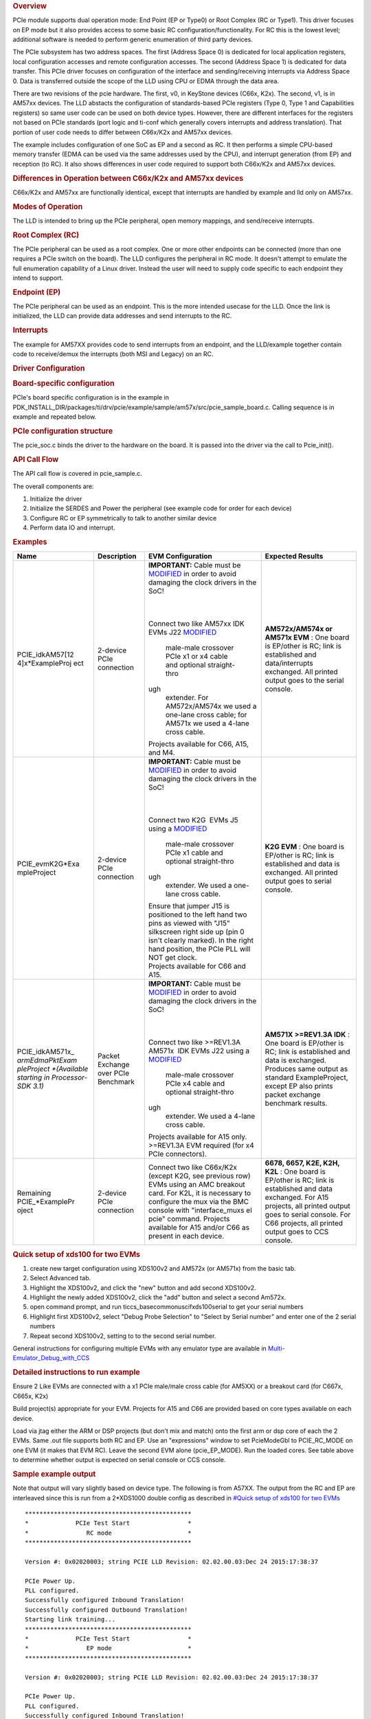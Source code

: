 .. http://processors.wiki.ti.com/index.php/Processor_SDK_RTOS_PCIe 

.. rubric:: Overview
   :name: overview-1

PCIe module supports dual operation mode: End Point (EP or Type0) or
Root Complex (RC or Type1). This driver focuses on EP mode but it also
provides access to some basic RC configuration/functionality. For RC
this is the lowest level; additional software is needed to perform
generic enumeration of third party devices.

The PCIe subsystem has two address spaces. The first (Address Space 0)
is dedicated for local application registers, local configuration
accesses and remote configuration accesses. The second (Address Space 1)
is dedicated for data transfer. This PCIe driver focuses on
configuration of the interface and sending/receiving interrupts via
Address Space 0. Data is transferred outside the scope of the LLD using
CPU or EDMA through the data area.

There are two revisions of the pcie hardware. The first, v0, in KeyStone
devices (C66x, K2x). The second, v1, is in AM57xx devices. The LLD
abstacts the configuration of standards-based PCIe registers (Type 0,
Type 1 and Capabilities registers) so same user code can be used on both
device types. However, there are different interfaces for the registers
not based on PCIe standards (port logic and ti-conf which generally
covers interrupts and address translation). That portion of user code
needs to differ between C66x/K2x and AM57xx devices.

The example includes configuration of one SoC as EP and a second as RC.
It then performs a simple CPU-based memory transfer (EDMA can be used
via the same addresses used by the CPU), and interrupt generation (from
EP) and reception (to RC). It also shows differences in user code
required to support both C66x/K2x and AM57xx devices.

.. rubric:: Differences in Operation between C66x/K2x and AM57xx devices
   :name: differences-in-operation-between-c66xk2x-and-am57xx-devices

C66x/K2x and AM57xx are functionally identical, except that interrupts
are handled by example and lld only on AM57xx.

.. rubric:: Modes of Operation
   :name: modes-of-operation

The LLD is intended to bring up the PCIe peripheral, open memory
mappings, and send/receive interrupts.

.. rubric:: Root Complex (RC)
   :name: root-complex-rc

The PCIe peripheral can be used as a root complex. One or more other
endpoints can be connected (more than one requires a PCIe switch on the
board). The LLD configures the peripheral in RC mode. It doesn't attempt
to emulate the full enumeration capability of a Linux driver. Instead
the user will need to supply code specific to each endpoint they intend
to support.

.. rubric:: Endpoint (EP)
   :name: endpoint-ep

The PCIe peripheral can be used as an endpoint. This is the more
intended usecase for the LLD. Once the link is initialized, the LLD can
provide data addresses and send interrupts to the RC.

.. rubric:: Interrupts
   :name: interrupts

The example for AM57XX provides code to send interrupts from an
endpoint, and the LLD/example together contain code to receive/demux the
interrupts (both MSI and Legacy) on an RC.

.. rubric:: Driver Configuration
   :name: driver-configuration

.. rubric:: Board-specific configuration
   :name: board-specific-configuration

PCIe's board specific configuration is in the example in
PDK_INSTALL_DIR/packages/ti/drv/pcie/example/sample/am57x/src/pcie_sample_board.c.
Calling sequence is in example and repeated below.

.. rubric:: PCIe configuration structure
   :name: pcie-configuration-structure

The pcie_soc.c binds the driver to the hardware on the board. It is
passed into the driver via the call to Pcie_init().

.. rubric:: API Call Flow
   :name: api-call-flow

The API call flow is covered in pcie_sample.c.

The overall components are:

#. Initialize the driver
#. Initialize the SERDES and Power the peripheral (see example code for
   order for each device)
#. Configure RC or EP symmetrically to talk to another similar device
#. Perform data IO and interrupt.

.. rubric:: Examples
   :name: examples

+-----------------+-----------------+-----------------+-----------------+
| Name            | Description     | EVM             | Expected        |
|                 |                 | Configuration   | Results         |
+=================+=================+=================+=================+
| PCIE_idkAM57[12 | 2-device PCIe   | **IMPORTANT:**  | **AM572x/AM574x |
| 4]x*ExampleProj | connection      | Cable must be   | or AM571x       |
| ect             |                 | `MODIFIED`_     | EVM** : One     |
|                 |                 | in order to     | board is        |
|                 |                 | avoid damaging  | EP/other is RC; |
|                 |                 | the clock       | link is         |
|                 |                 | drivers in the  | established and |
|                 |                 | SoC!            | data/interrupts |
|                 |                 |                 | exchanged. All  |
|                 |                 |                 | printed output  |
|                 |                 | |               | goes to the     |
|                 |                 | |               | serial console. |
|                 |                 |                 |                 |
|                 |                 |                 |                 |
|                 |                 | Connect two     |                 |
|                 |                 | like AM57xx     |                 |
|                 |                 | IDK EVMs J22    |                 |
|                 |                 | `MODIFIED`_     |                 |
|                 |                 |   male-male     |                 |
|                 |                 |   crossover     |                 |
|                 |                 |   PCIe x1 or x4 |                 |
|                 |                 |   cable and     |                 |
|                 |                 |   optional      |                 |
|                 |                 |   straight-thro |                 |
|                 |                 | ugh             |                 |
|                 |                 |   extender. For |                 |
|                 |                 |   AM572x/AM574x |                 |
|                 |                 |   we used a     |                 |
|                 |                 |   one-lane      |                 |
|                 |                 |   cross cable;  |                 |
|                 |                 |   for AM571x we |                 |
|                 |                 |   used a 4-lane |                 |
|                 |                 |   cross cable.  |                 |
|                 |                 | | Projects      |                 |
|                 |                 |   available for |                 |
|                 |                 |   C66, A15, and |                 |
|                 |                 |   M4.           |                 |
+-----------------+-----------------+-----------------+-----------------+
| PCIE_evmK2G*Exa | 2-device PCIe   | **IMPORTANT:**  | **K2G EVM** :   |
| mpleProject     | connection      | Cable must be   | One board is    |
|                 |                 | `MODIFIED`_     | EP/other is RC; |
|                 |                 | in order to     | link is         |
|                 |                 | avoid damaging  | established and |
|                 |                 | the clock       | data is         |
|                 |                 | drivers in the  | exchanged. All  |
|                 |                 | SoC!            | printed output  |
|                 |                 |                 | goes to serial  |
|                 |                 |                 | console.        |
|                 |                 | |               |                 |
|                 |                 | |               |                 |
|                 |                 |                 |                 |
|                 |                 | Connect two     |                 |
|                 |                 | K2G  EVMs J5    |                 |
|                 |                 | using a         |                 |
|                 |                 | `MODIFIED`_     |                 |
|                 |                 |   male-male     |                 |
|                 |                 |   crossover     |                 |
|                 |                 |   PCIe x1 cable |                 |
|                 |                 |   and optional  |                 |
|                 |                 |   straight-thro |                 |
|                 |                 | ugh             |                 |
|                 |                 |   extender. We  |                 |
|                 |                 |   used a        |                 |
|                 |                 |   one-lane      |                 |
|                 |                 |   cross cable.  |                 |
|                 |                 | | Ensure that   |                 |
|                 |                 |   jumper J15 is |                 |
|                 |                 |   positioned to |                 |
|                 |                 |   the left hand |                 |
|                 |                 |   two pins as   |                 |
|                 |                 |   viewed with   |                 |
|                 |                 |   "J15"         |                 |
|                 |                 |   silkscreen    |                 |
|                 |                 |   right side up |                 |
|                 |                 |   (pin 0 isn't  |                 |
|                 |                 |   clearly       |                 |
|                 |                 |   marked). In   |                 |
|                 |                 |   the right     |                 |
|                 |                 |   hand          |                 |
|                 |                 |   position, the |                 |
|                 |                 |   PCIe PLL will |                 |
|                 |                 |   NOT get       |                 |
|                 |                 |   clock.        |                 |
|                 |                 | | Projects      |                 |
|                 |                 |   available for |                 |
|                 |                 |   C66 and A15.  |                 |
+-----------------+-----------------+-----------------+-----------------+
| PCIE_idkAM571x_ | Packet Exchange | **IMPORTANT:**  | **AM571X        |
| *armEdmaPktExam | over PCIe       | Cable must be   | >=REV1.3A       |
| pleProject      | Benchmark       | `MODIFIED`_     | IDK** : One     |
| *(Available     |                 | in order to     | board is        |
| starting in     |                 | avoid damaging  | EP/other is RC; |
| Processor-SDK   |                 | the clock       | link is         |
| 3.1)*           |                 | drivers in the  | established and |
|                 |                 | SoC!            | data is         |
|                 |                 |                 | exchanged.      |
|                 |                 |                 | Produces same   |
|                 |                 | |               | output as       |
|                 |                 | |               | standard        |
|                 |                 |                 | ExampleProject, |
|                 |                 | Connect two     | except EP also  |
|                 |                 | like            | prints packet   |
|                 |                 | >=REV1.3A       | exchange        |
|                 |                 | AM571x  IDK     | benchmark       |
|                 |                 | EVMs J22        | results.        |
|                 |                 | using a         |                 |
|                 |                 | `MODIFIED`_     |                 |
|                 |                 |   male-male     |                 |
|                 |                 |   crossover     |                 |
|                 |                 |   PCIe x4 cable |                 |
|                 |                 |   and optional  |                 |
|                 |                 |   straight-thro |                 |
|                 |                 | ugh             |                 |
|                 |                 |   extender. We  |                 |
|                 |                 |   used a 4-lane |                 |
|                 |                 |   cross cable.  |                 |
|                 |                 | | Projects      |                 |
|                 |                 |   available for |                 |
|                 |                 |   A15 only.     |                 |
|                 |                 |   >=REV1.3A EVM |                 |
|                 |                 |   required (for |                 |
|                 |                 |   x4 PCIe       |                 |
|                 |                 |   connectors).  |                 |
+-----------------+-----------------+-----------------+-----------------+
| Remaining       | 2-device PCIe   | Connect two     | **6678, 6657,   |
| PCIE_*ExamplePr | connection      | like C66x/K2x   | K2E, K2H,       |
| oject           |                 | (except K2G,    | K2L** : One     |
|                 |                 | see previous    | board is        |
|                 |                 | row) EVMs using | EP/other is RC; |
|                 |                 | an AMC breakout | link is         |
|                 |                 | card. For K2L,  | established and |
|                 |                 | it is necessary | data exchanged. |
|                 |                 | to configure    | For A15         |
|                 |                 | the mux via the | projects, all   |
|                 |                 | BMC console     | printed output  |
|                 |                 | with            | goes to serial  |
|                 |                 | "interface_muxs | console. For    |
|                 |                 | el              | C66 projects,   |
|                 |                 | pcie" command.  | all printed     |
|                 |                 | Projects        | output goes to  |
|                 |                 | available for   | CCS console.    |
|                 |                 | A15 and/or C66  |                 |
|                 |                 | as present in   |                 |
|                 |                 | each device.    |                 |
+-----------------+-----------------+-----------------+-----------------+

.. _MODIFIED: http://processors.wiki.ti.com/index.php/PCIe_CableMod

.. rubric:: Quick setup of xds100 for two EVMs
   :name: quick-setup-of-xds100-for-two-evms

#. create new target configuration using XDS100v2 and AM572x (or AM571x)
   from the basic tab.
#. Select Advanced tab.
#. Highlight the XDS100v2, and click the "new" button and add second
   XDS100v2.
#. Highlight the newly added XDS100v2, click the "add" button and select
   a second Am572x.
#. open command prompt, and run ti\ccs_base\common\uscif\xds100serial to
   get your serial numbers
#. Highlight first XDS100v2, select "Debug Probe Selection" to "Select
   by Serial number" and enter one of the 2 serial numbers
#. Repeat second XDS100v2, setting to to the second serial number.

General instructions for configuring multiple EVMs with any emulator
type are available in
`Multi-Emulator_Debug_with_CCS <http://processors.wiki.ti.com/index.php/Multi-Emulator_Debug_with_CCS>`__

.. rubric:: Detailed instructions to run example
   :name: detailed-instructions-to-run-example

Ensure 2 Like EVMs are connected with a x1 PCIe male/male cross cable
(for AM5XX) or a breakout card (for C667x, C665x, K2x)

Build project(s) appropriate for your EVM. Projects for A15 and C66 are
provided based on core types available on each device.

Load via jtag either the ARM or DSP projects (but don't mix and match)
onto the first arm or dsp core of each the 2 EVMs. Same .out file
supports both RC and EP. Use an "expressions" window to set PcieModeGbl
to PCIE_RC_MODE on one EVM (it makes that EVM RC). Leave the second EVM
alone (pcie_EP_MODE). Run the loaded cores. See table above to determine
whether output is expected on serial console or CCS console.

.. rubric:: Sample example output
   :name: sample-example-output

Note that output will vary slightly based on device type. The following
is from A57XX. The output from the RC and EP are interleaved since this
is run from a 2*XDS1000 double config as described in `#Quick setup of
xds100 for two EVMs <#Quick_setup_of_xds100_for_two_EVMs>`__

::

    **********************************************
    *             PCIe Test Start                *
    *                RC mode                     *
    **********************************************

    Version #: 0x02020003; string PCIE LLD Revision: 02.02.00.03:Dec 24 2015:17:38:37

    PCIe Power Up.
    PLL configured.
    Successfully configured Inbound Translation!
    Successfully configured Outbound Translation!
    Starting link training...
    **********************************************
    *             PCIe Test Start                *
    *                EP mode                     *
    **********************************************

    Version #: 0x02020003; string PCIE LLD Revision: 02.02.00.03:Dec 24 2015:17:38:37

    PCIe Power Up.
    PLL configured.
    Successfully configured Inbound Translation!
    Successfully configured Outbound Translation!
    Starting link training...
    Link is up.
    Link is up.
    End Point received data.
    End Point sent data to Root Complex, completing the loopback.
    EP sending interrupts to RC
    Root Complex received data.
    RC waiting for 10 of each of 2 types of interrupts
    RC got all 20 interrupts
    Test passed.
    End of Test.

| 

.. rubric:: Debug FAQ
   :name: debug-faq

#. If example fails to get link up

   #. Confirm that male/male cross cable or breakout board is correctly
      connected.
   #. If running from ARM cores, confirm that immediately after
      reset/reload that both devices have PcieModeGbl=PCIE_EP_MODE. If
      the PCIE_RC_MODE seems to survive reset/reload, it seems to mean
      watch window failed to refresh. Click the "Refresh" button for the
      watch window and it should flip back to EP, where you can reset it
      to RC. Simply running will cause both sides to run as EP, which
      leads to test failure.
   #. Confirm that one side of the example has PcieModeGbl=PCIE_RC_MODE
      and the other is PCIE_EP_MODE.

      #. Note that when changing to RC you must click somewhere outside
         the expression value to make the modification for RC to "take
         effect". Simply pressing F8 after modifying the value will run
         without actually modifying the variable! The modification will
         be done when the ARM or DSP is stopped, **so everything looks
         right, except that the log will show "PCIe test start EP mode"
         twice** instead of "PCIe test start EP mode" once and "PCIe
         test start RC mode" once.

.. rubric:: Additional References
   :name: additional-references

Additional documentation can be found in:

+-----------------------------------+---------------------------------------------+
| **Document**                      | **Location**                                |
+-----------------------------------+---------------------------------------------+
| Hardware Peripheral Users Guide   | -  C66x/K2x: `User                          |
|                                   |    Guide <http://www.ti.com/lit/sprugs6>`__ |
|                                   |                                             |
|                                   | -  AM57XX: TRM Chapter 24.9                 |
|                                   |    titled "PCIe Controller"                 |
+-----------------------------------+---------------------------------------------+
| API Reference Manual              | $(TI_PDK_INSTALL_DIR)/packages/ti           |
|                                   | /drv/pcie/docs/doxygen/html/index           |
|                                   | .html                                       |
+-----------------------------------+---------------------------------------------+
| Release Notes                     | $(TI_PDK_INSTALL_DIR)/packages/ti           |
|                                   | /drv/pcie/docs/ReleaseNotes_PCIE_           |
|                                   | LLD.pdf                                     |
+-----------------------------------+---------------------------------------------+

.. raw:: html

